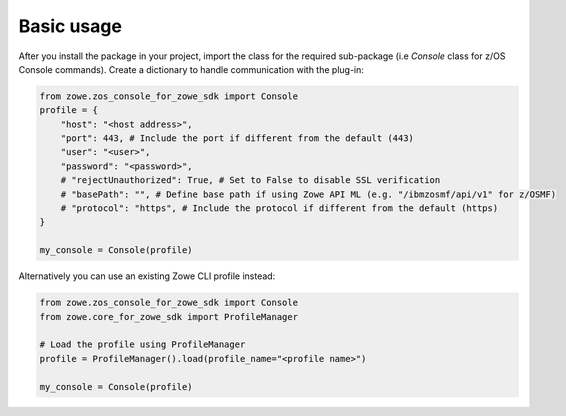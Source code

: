 Basic usage
============

After you install the package in your project, import the class for the required sub-package (i.e `Console` class for z/OS Console commands). 
Create a dictionary to handle communication with the plug-in:

.. code-block:: python

    from zowe.zos_console_for_zowe_sdk import Console
    profile = {
        "host": "<host address>",
        "port": 443, # Include the port if different from the default (443)
        "user": "<user>",
        "password": "<password>",
        # "rejectUnauthorized": True, # Set to False to disable SSL verification
        # "basePath": "", # Define base path if using Zowe API ML (e.g. "/ibmzosmf/api/v1" for z/OSMF)
        # "protocol": "https", # Include the protocol if different from the default (https)
    }

    my_console = Console(profile)

Alternatively you can use an existing Zowe CLI profile instead:

.. code-block:: python

  from zowe.zos_console_for_zowe_sdk import Console
  from zowe.core_for_zowe_sdk import ProfileManager

  # Load the profile using ProfileManager
  profile = ProfileManager().load(profile_name="<profile name>")

  my_console = Console(profile)
